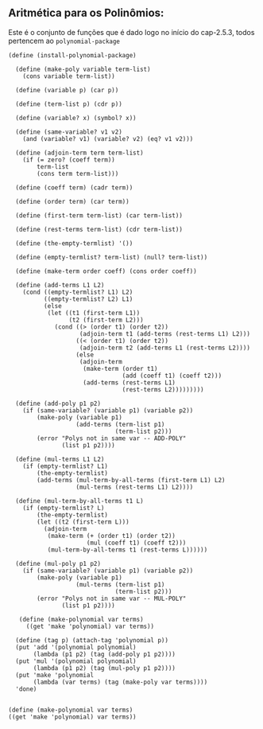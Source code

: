 ** Aritmética para os Polinômios:

Este é o conjunto de funções que é dado logo no início do cap-2.5.3, todos pertencem
ao =polynomial-package=

#+BEGIN_EXAMPLE
(define (install-polynomial-package)
  
  (define (make-poly variable term-list)
    (cons variable term-list))
  
  (define (variable p) (car p))
  
  (define (term-list p) (cdr p))
  
  (define (variable? x) (symbol? x))
  
  (define (same-variable? v1 v2)
    (and (variable? v1) (variable? v2) (eq? v1 v2)))
  
  (define (adjoin-term term term-list)
    (if (= zero? (coeff term)) 
        term-list
        (cons term term-list)))
  
  (define (coeff term) (cadr term))
  
  (define (order term) (car term))
  
  (define (first-term term-list) (car term-list))
  
  (define (rest-terms term-list) (cdr term-list))
  
  (define (the-empty-termlist) '())
  
  (define (empty-termlist? term-list) (null? term-list))
  
  (define (make-term order coeff) (cons order coeff))
  
  (define (add-terms L1 L2)
    (cond ((empty-termlist? L1) L2)
          ((empty-termlist? L2) L1)
          (else
           (let ((t1 (first-term L1))
                 (t2 (first-term L2)))
             (cond ((> (order t1) (order t2))
                    (adjoin-term t1 (add-terms (rest-terms L1) L2)))
                   ((< (order t1) (order t2))
                    (adjoin-term t2 (add-terms L1 (rest-terms L2))))
                   (else
                    (adjoin-term
                     (make-term (order t1)
                                (add (coeff t1) (coeff t2)))
                     (add-terms (rest-terms L1)
                                (rest-terms L2)))))))))
  
  (define (add-poly p1 p2)
    (if (same-variable? (variable p1) (variable p2))
        (make-poly (variable p1)
                   (add-terms (term-list p1)
                              (term-list p2)))
        (error "Polys not in same var -- ADD-POLY"
               (list p1 p2))))
  
  (define (mul-terms L1 L2)
    (if (empty-termlist? L1)
        (the-empty-termlist)
        (add-terms (mul-term-by-all-terms (first-term L1) L2)
                   (mul-terms (rest-terms L1) L2))))
  
  (define (mul-term-by-all-terms t1 L)
    (if (empty-termlist? L)
        (the-empty-termlist)
        (let ((t2 (first-term L)))
          (adjoin-term
           (make-term (+ (order t1) (order t2))
                      (mul (coeff t1) (coeff t2)))
           (mul-term-by-all-terms t1 (rest-terms L))))))
  
  (define (mul-poly p1 p2)
    (if (same-variable? (variable p1) (variable p2))
        (make-poly (variable p1)
                   (mul-terms (term-list p1)
                              (term-list p2)))
        (error "Polys not in same var -- MUL-POLY"
               (list p1 p2))))
               
   (define (make-polynomial var terms)
     ((get 'make 'polynomial) var terms))
  
  (define (tag p) (attach-tag 'polynomial p))
  (put 'add '(polynomial polynomial) 
       (lambda (p1 p2) (tag (add-poly p1 p2))))
  (put 'mul '(polynomial polynomial) 
       (lambda (p1 p2) (tag (mul-poly p1 p2))))
  (put 'make 'polynomial
       (lambda (var terms) (tag (make-poly var terms))))
  'done)
  
  
(define (make-polynomial var terms)
((get 'make 'polynomial) var terms))

#+END_EXAMPLE




